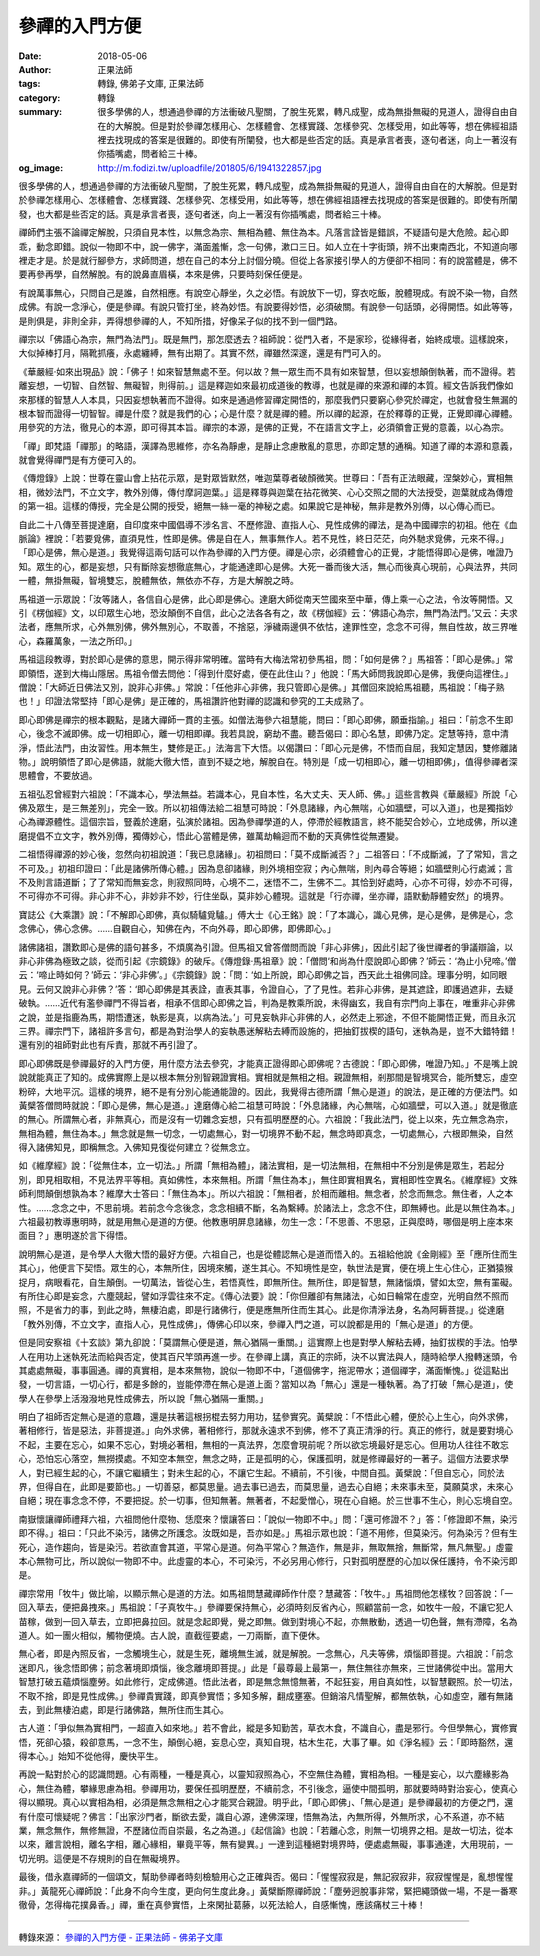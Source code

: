 參禪的入門方便
##############

:date: 2018-05-06
:author: 正果法師
:tags: 轉錄, 佛弟子文庫, 正果法師
:category: 轉錄
:summary: 很多學佛的人，想通過參禪的方法衝破凡聖關，了脫生死累，轉凡成聖，成為無掛無礙的見道人，證得自由自在的大解脫。但是對於參禪怎樣用心、怎樣體會、怎樣實踐、怎樣參究、怎樣受用，如此等等，想在佛經祖語裡去找現成的答案是很難的。即使有所闡發，也大都是些否定的話。真是承言者喪，逐句者迷，向上一著沒有你插嘴處，問者給三十棒。
:og_image: http://m.fodizi.tw/uploadfile/201805/6/1941322857.jpg


.. image:: http://m.fodizi.tw/uploadfile/201805/6/1941322857.jpg
   :align: center
   :alt: 參禪的入門方便

很多學佛的人，想通過參禪的方法衝破凡聖關，了脫生死累，轉凡成聖，成為無掛無礙的見道人，證得自由自在的大解脫。但是對於參禪怎樣用心、怎樣體會、怎樣實踐、怎樣參究、怎樣受用，如此等等，想在佛經祖語裡去找現成的答案是很難的。即使有所闡發，也大都是些否定的話。真是承言者喪，逐句者迷，向上一著沒有你插嘴處，問者給三十棒。

禪師們主張不論禪定解脫，只須自見本性，以無念為宗、無相為體、無住為本。凡落言詮皆是錯誤，不疑語句是大危險。起心即乖，動念即錯。說似一物即不中，說一佛字，滿面羞慚，念一句佛，漱口三日。如人立在十字街頭，辨不出東南西北，不知道向哪裡走才是。於是就行腳參方，求師問道，想在自己的本分上討個分曉。但從上各家接引學人的方便卻不相同：有的說當體是，佛不要再參再學，自然解脫。有的說鼻直眉橫，本來是佛，只要時刻保任便是。

有說萬事無心，只問自己是誰，自然相應。有說空心靜坐，久之必悟。有說放下一切，穿衣吃飯，脫體現成。有說不染一物，自然成佛。有說一念淨心，便是參禪。有說只管打坐，終為妙悟。有說要得妙悟，必須破關。有說參一句話頭，必得開悟。如此等等，是則俱是，非則全非，弄得想參禪的人，不知所措，好像呆子似的找不到一個門路。

禪宗以「佛語心為宗，無門為法門」。既是無門，那怎麼透去？祖師說：從門入者，不是家珍，從緣得者，始終成壞。這樣說來，大似掉棒打月，隔靴抓癢，永處纏縛，無有出期了。其實不然，禪雖然深邃，還是有門可入的。

《華嚴經·如來出現品》說：「佛子！如來智慧無處不至。何以故？無一眾生而不具有如來智慧，但以妄想顛倒執著，而不證得。若離妄想，一切智、自然智、無礙智，則得前。」這是釋迦如來最初成道後的教導，也就是禪的來源和禪的本質。經文告訴我們像如來那樣的智慧人人本具，只因妄想執著而不證得。如來是通過修習禪定開悟的，那麼我們只要窮心參究於禪定，也就會發生無漏的根本智而證得一切智智。禪是什麼？就是我們的心；心是什麼？就是禪的體。所以禪的起源，在於釋尊的正覺，正覺即禪心禪體。用參究的方法，徹見心的本源，即可得其本旨。禪宗的本源，是佛的正覺，不在語言文字上，必須領會正覺的意義，以心為宗。

「禪」即梵語「禪那」的略語，漢譯為思維修，亦名為靜慮，是靜止念慮散亂的意思，亦即定慧的通稱。知道了禪的本源和意義，就會覺得禪門是有方便可入的。

《傳燈錄》上說：世尊在靈山會上拈花示眾，是對眾皆默然，唯迦葉尊者破顏微笑。世尊曰：「吾有正法眼藏，涅槃妙心，實相無相，微妙法門，不立文字，教外別傳，傳付摩訶迦葉。」這是釋尊與迦葉在拈花微笑、心心交照之間的大法授受，迦葉就成為傳燈的第一祖。這樣的傳授，完全是公開的授受，絕無一絲一毫的神秘之處。如果說它是神秘，無非是教外別傳，以心傳心而已。

自此二十八傳至菩提達磨，自印度來中國倡導不涉名言、不歷修證、直指人心、見性成佛的禪法，是為中國禪宗的初祖。他在《血脈論》裡說：「若要覓佛，直須見性，性即是佛。佛是自在人，無事無作人。若不見性，終日茫茫，向外馳求覓佛，元來不得。」「即心是佛，無心是道。」我覺得這兩句話可以作為參禪的入門方便。禪是心宗，必須體會心的正覺，才能悟得即心是佛，唯證乃知。眾生的心，都是妄想，只有斷除妄想徹底無心，才能通達即心是佛。大死一番而後大活，無心而後真心現前，心與法界，共同一體，無掛無礙，智境雙忘，脫體無依，無依亦不存，方是大解脫之時。

馬祖道一示眾說：「汝等諸人，各信自心是佛，此心即是佛心。達磨大師從南天竺國來至中華，傳上乘一心之法，令汝等開悟。又引《楞伽經》文，以印眾生心地，恐汝顛倒不自信，此心之法各各有之，故《楞伽經》云：‘佛語心為宗，無門為法門。’又云：夫求法者，應無所求，心外無別佛，佛外無別心，不取善，不捨惡，淨穢兩邊俱不依怙，達罪性空，念念不可得，無自性故，故三界唯心，森羅萬象，一法之所印。」

馬祖這段教導，對於即心是佛的意思，開示得非常明確。當時有大梅法常初參馬祖，問：「如何是佛？」馬祖答：「即心是佛。」常即領悟，遂到大梅山隱居。馬祖令僧去問他：「得到什麼好處，便在此住山？」他說：「馬大師問我說即心是佛，我便向這裡住。」僧說：「大師近日佛法又別，說非心非佛。」常說：「任他非心非佛，我只管即心是佛。」其僧回來說給馬祖聽，馬祖說：「梅子熟也！」印證法常堅持「即心是佛」是正確的，馬祖讚許他對禪的認識和參究的工夫成熟了。

即心即佛是禪宗的根本觀點，是諸大禪師一貫的主張。如僧法海參六祖慧能，問曰：「即心即佛，願垂指諭。」祖曰：「前念不生即心，後念不滅即佛。成一切相即心，離一切相即禪。我若具說，窮劫不盡。聽吾偈曰：即心名慧，即佛乃定。定慧等持，意中清淨，悟此法門，由汝習性。用本無生，雙修是正。」法海言下大悟。以偈讚曰：「即心元是佛，不悟而自屈，我知定慧因，雙修離諸物。」說明領悟了即心是佛語，就能大徹大悟，直到不疑之地，解脫自在。特別是「成一切相即心，離一切相即佛」，值得參禪者深思體會，不要放過。

五祖弘忍曾經對六祖說：「不識本心，學法無益。若識本心，見自本性，名大丈夫、天人師、佛。」這些言教與《華嚴經》所說「心佛及眾生，是三無差別」，完全一致。所以初祖傳法給二祖慧可時說：「外息諸緣，內心無喘，心如牆壁，可以入道」，也是獨指妙心為禪源體性。這個宗旨，豎義於達磨，弘演於諸祖。因為參禪學道的人，停滯於經教語言，終不能契合妙心，立地成佛，所以達磨提倡不立文字，教外別傳，獨傳妙心，悟此心當體是佛，雖萬劫輪迴而不動的天真佛性從無遷變。

二祖悟得禪源的妙心後，忽然向初祖說道：「我已息諸緣」。初祖問曰：「莫不成斷滅否？」二祖答曰：「不成斷滅，了了常知，言之不可及。」初祖印證曰：「此是諸佛所傳心體。」因為息卻諸緣，則外境相空寂；內心無喘，則內尋合等絕；如牆壁則心行處滅；言不及則言語道斷；了了常知而無妄念，則寂照同時，心境不二，迷悟不二，生佛不二。其恰到好處時，心亦不可得，妙亦不可得，不可得亦不可得。非心非不心，非妙非不妙，行住坐臥，莫非妙心體現。這就是「行亦禪，坐亦禪，語默動靜體安然」的境界。

寶誌公《大乘讚》說：「不解即心即佛，真似騎驢覓驢。」傅大士《心王銘》說：「了本識心，識心見佛，是心是佛，是佛是心，念念佛心，佛心念佛。……自觀自心，知佛在內，不向外尋，即心即佛，即佛即心。」

諸佛諸祖，讚歎即心是佛的語句甚多，不煩廣為引證。但馬祖又曾答僧問而說「非心非佛」，因此引起了後世禪者的爭議辯論，以非心非佛為極致之談，從而引起《宗鏡錄》的破斥。《傳燈錄·馬祖章》說：「僧問‘和尚為什麼說即心即佛？’師云：‘為止小兒啼。’僧云：‘啼止時如何？’師云：‘非心非佛’。」《宗鏡錄》說：「問：‘如上所說，即心即佛之旨，西天此土祖佛同詮。理事分明，如同眼見。云何又說非心非佛？’答：‘即心即佛是其表詮，直表其事，令證自心，了了見性。若非心非佛，是其遮詮，即護過遮非，去疑破執。……近代有濫參禪門不得旨者，相承不信即心即佛之旨，判為是教乘所說，未得幽玄，我自有宗門向上事在，唯重非心非佛之說，並是指鹿為馬，期悟遭迷，執影是真，以病為法。’」可見妄執非心非佛的人，必然走上邪途，不但不能開悟正覺，而且永沉三界。禪宗門下，諸祖許多言句，都是為對治學人的妄執愚迷解粘去縛而設施的，把抽釘拔楔的語句，迷執為是，豈不大錯特錯！還有別的祖師對此也有斥責，那就不再引證了。

即心即佛既是參禪最好的入門方便，用什麼方法去參究，才能真正證得即心即佛呢？古德說：「即心即佛，唯證乃知。」不是嘴上說說就能真正了知的。成佛實際上是以根本無分別智親證實相。實相就是無相之相。親證無相，剎那間是智境冥合，能所雙忘，虛空粉碎，大地平沉。這樣的境界，絕不是有分別心能通能證的。因此，我覺得古德所謂「無心是道」的說法，是正確的方便法門。如黃檗答僧問時就說：「即心是佛，無心是道。」達磨傳心給二祖慧可時說：「外息諸緣，內心無喘，心如牆壁，可以入道。」就是徹底的無心。所謂無心者，非無真心，而是沒有一切雜念妄想，只有孤明歷歷的心。六祖說：「我此法門，從上以來，先立無念為宗，無相為體，無住為本。」無念就是無一切念，一切處無心，對一切境界不動不起，無念時即真念，一切處無心，六根即無染，自然得入諸佛知見，即稱無念。入佛知見復從何建立？從無念立。

如《維摩經》說：「從無住本，立一切法。」所謂「無相為體」，諸法實相，是一切法無相，在無相中不分別是佛是眾生，若起分別，即見相取相，不見法界平等相。真如佛性，本來無相。所謂「無住為本」，無住即實相異名，實相即性空異名。《維摩經》文殊師利問顛倒想孰為本？維摩大士答曰：「無住為本」。所以六祖說：「無相者，於相而離相。無念者，於念而無念。無住者，人之本性。……念念之中，不思前境。若前念今念後念，念念相續不斷，名為繫縛。於諸法上，念念不住，即無縛也。此是以無住為本。」六祖最初教導惠明時，就是用無心是道的方便。他教惠明屏息諸緣，勿生一念：「不思善、不思惡，正與麼時，哪個是明上座本來面目？」惠明遂於言下得悟。

說明無心是道，是令學人大徹大悟的最好方便。六祖自己，也是從體認無心是道而悟入的。五祖給他說《金剛經》至「應所住而生其心」，他便言下契悟。眾生的心，本無所住，因境來觸，遂生其心。不知境性是空，執世法是實，便在境上生心住心，正猶猿猴捉月，病眼看花，自生顛倒。一切萬法，皆從心生，若悟真性，即無所住。無所住，即是智慧，無諸惱煩，譬如太空，無有罣礙。有所住心即是妄念，六塵競起，譬如浮雲往來不定。《傳心法要》說：「你但離卻有無諸法，心如日輪常在虛空，光明自然不照而照，不是省力的事，到此之時，無棲泊處，即是行諸佛行，便是應無所住而生其心。此是你清淨法身，名為阿耨菩提。」從達磨「教外別傳，不立文字，直指人心，見性成佛」，傳佛心印以來，參禪入門之道，可以說都是用的「無心是道」的方便。

但是同安察祖《十玄談》第九卻說：「莫謂無心便是道，無心猶隔一重關。」這實際上也是對學人解粘去縛，抽釘拔楔的手法。怕學人在用功上迷執死法而給與否定，使其百尺竿頭再進一步。在參禪上講，真正的宗師，決不以實法與人，隨時給學人撥轉迷頭，令其處處無礙，事事圓通。禪的真實相，是本來無物，說似一物即不中，「道個佛字，拖泥帶水；道個禪字，滿面慚愧。」從這點出發，一切言語，一切心行，都是多餘的，豈能停滯在無心是道上面？當知以為「無心」還是一種執著。為了打破「無心是道」，使學人在參學上活潑潑地見性成佛去，所以說「無心猶隔一重關。」

明白了祖師否定無心是道的意趣，還是扶著這根拐棍去努力用功，猛參實究。黃檗說：「不悟此心體，便於心上生心，向外求佛，著相修行，皆是惡法，非菩提道。」向外求佛，著相修行，那就永遠求不到佛，修不了真正清淨的行。真正的修行，就是要對境心不起，主要在忘心，如果不忘心，對境必著相，無相的一真法界，怎麼會現前呢？所以欲忘境最好是忘心。但用功人往往不敢忘心，恐怕忘心落空，無撈摸處。不知空本無空，無念之時，正是孤明的心，保護孤明，就是修禪最好的一著子。這個方法要求學人，對已經生起的心，不讓它繼續生；對未生起的心，不讓它生起。不續前，不引後，中間自孤。黃檗說：「但自忘心，同於法界，但得自在，此即是要節也。」一切善惡，都莫思量。過去事已過去，而莫思量，過去心自絕；未來事未至，莫願莫求，未來心自絕；現在事念念不停，不要把捉。於一切事，但知無著。無著者，不起愛憎心，現在心自絕。於三世事不生心，則心忘境自空。

南嶽懷讓禪師禮拜六祖，六祖問他什麼物、恁麼來？懷讓答曰：「說似一物即不中。」問：「還可修證不？」答：「修證即不無，染污即不得。」祖曰：「只此不染污，諸佛之所護念。汝既如是，吾亦如是。」馬祖示眾也說：「道不用修，但莫染污。何為染污？但有生死心，造作趨向，皆是染污。若欲直會其道，平常心是道。何為平常心？無造作，無是非，無取無捨，無斷常，無凡無聖。」虛靈本心無物可比，所以說似一物即不中。此虛靈的本心，不可染污，不必另用心修行，只對孤明歷歷的心加以保任護持，令不染污即是。

禪宗常用「牧牛」做比喻，以顯示無心是道的方法。如馬祖問慧藏禪師作什麼？慧藏答：「牧牛。」馬祖問他怎樣牧？回答說：「一回入草去，便把鼻拽來。」馬祖說：「子真牧牛。」參禪要保持無心，必須時刻反省內心，照顧當前一念，如牧牛一般，不讓它犯人苗稼，做到一回入草去，立即把鼻拉回。就是念起即覺，覺之即無。做到對境心不起，亦無散動，透過一切色聲，無有滯障，名為道人。如一團火相似，觸物便燒。古人說，直截徑要處，一刀兩斷，直下便休。

無心者，即是內照反省，一念觸境生心，就是生死，離境無生滅，就是解脫。一念無心，凡夫等佛，煩惱即菩提。六祖說：「前念迷即凡，後念悟即佛；前念著境即煩惱，後念離境即菩提。」此是「最尊最上最第一，無住無往亦無來，三世諸佛從中出。當用大智慧打破五蘊煩惱塵勞。如此修行，定成佛道。悟此法者，即是無念無憶無著，不起狂妄，用自真如性，以智慧觀照。於一切法，不取不捨，即是見性成佛。」參禪貴實踐，即真參實悟；多知多解，翻成壅塞。但銷溶凡情聖解，都無依執，心如虛空，離有無諸去，到此無棲泊處，即是行諸佛路，無所住而生其心。

古人道：「爭似無為實相門，一超直入如來地。」若不會此，縱是多知勤苦，草衣木食，不識自心，盡是邪行。今但學無心，實修實悟，死卻心猿，殺卻意馬，一念不生，顛倒心絕，妄息心空，真知自現，枯木生花，大事了畢。如《淨名經》云：「即時豁然，還得本心。」始知不從他得，慶快平生。

再說一點對於心的認識問題。心有兩種，一種是真心，以靈知寂照為心，不空無住為體，實相為相。一種是妄心，以六塵緣影為心，無住為體，攀緣思慮為相。參禪用功，要保任孤明歷歷，不續前念，不引後念，逼使中間孤明，那就要時時對治妄心，使真心得以顯現。真心以實相為相，必須是無念無相之心才能冥合親證。明乎此，「即心即佛」、「無心是道」是參禪最初的方便之門，還有什麼可懷疑呢？佛言：「出家沙門者，斷欲去愛，識自心源，達佛深理，悟無為法，內無所得，外無所求，心不系道，亦不結業，無念無作，無修無證，不歷諸位而自崇最，名之為道。」《起信論》也說：「若離心念，則無一切境界之相。是故一切法，從本以來，離言說相，離名字相，離心緣相，畢竟平等，無有變異。」一達到這種絕對境界時，便處處無礙，事事通達，大用現前，一切光明。這便是不存規則的自在無礙境界。

最後，借永嘉禪師的一個頌文，幫助參禪者時刻檢驗用心之正確與否。偈曰：「惺惺寂寂是，無記寂寂非，寂寂惺惺是，亂想惺惺非。」黃龍死心禪師說：「此身不向今生度，更向何生度此身。」黃檗斷際禪師說：「塵勞迥脫事非常，緊把繩頭做一場，不是一番寒徹骨，怎得梅花撲鼻香。」禪，重在真參實悟，上來閑扯葛藤，以死法給人，自感慚愧，應該痛杖三十棒！

----

轉錄來源：
`參禪的入門方便 - 正果法師 - 佛弟子文庫 <http://m.fodizi.tw/qt/qita/21483.html>`_
